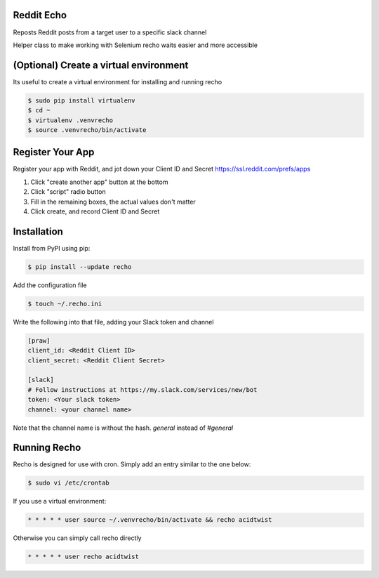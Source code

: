 Reddit Echo
===========
Reposts Reddit posts from a target user to a specific slack channel

|PyPIVersion| |TravisCI| |CoverageStatus| |CodeHealth| |PythonVersions|

Helper class to make working with Selenium recho waits easier and
more accessible

.. |TravisCI| image:: https://travis-ci.org/DankCity/recho.svg?branch=master
    :target: https://travis-ci.org/DankCity/recho
.. |CoverageStatus| image:: https://coveralls.io/repos/github/DankCity/recho/badge.svg
   :target: https://coveralls.io/github/levi-rs/recho
.. |CodeHealth| image:: https://landscape.io/github/DankCity/recho/master/landscape.svg?style=flat
   :target: https://landscape.io/github/DankCity/recho/master
.. |PyPIVersion| image:: https://badge.fury.io/py/recho.svg
    :target: https://badge.fury.io/py/recho
.. |PythonVersions| image:: https://img.shields.io/pypi/pyversions/recho.svg
    :target: https://wiki.python.org/moin/Python2orPython3

(Optional) Create a virtual environment
=======================================
Its useful to create a virtual environment for installing and running recho

.. code-block:: bash

    $ sudo pip install virtualenv
    $ cd ~
    $ virtualenv .venvrecho
    $ source .venvrecho/bin/activate

Register Your App
=================
Register your app with Reddit, and jot down your Client ID and Secret
`<https://ssl.reddit.com/prefs/apps>`_

#. Click "create another app" button at the bottom
#. Click "script" radio button
#. Fill in the remaining boxes, the actual values don't matter
#. Click create, and record Client ID and Secret


Installation
============
Install from PyPI using pip:

.. code-block:: bash

    $ pip install --update recho

Add the configuration file

.. code-block:: bash

    $ touch ~/.recho.ini


Write the following into that file, adding your Slack token and channel

.. code-block:: bash

    [praw]
    client_id: <Reddit Client ID>
    client_secret: <Reddit Client Secret>

    [slack]
    # Follow instructions at https://my.slack.com/services/new/bot
    token: <Your slack token>
    channel: <your channel name>

Note that the channel name is without the hash.
`general` instead of `#general`

Running Recho
=============

Recho is designed for use with cron. Simply add an entry similar to the one below:

.. code-block:: bash

    $ sudo vi /etc/crontab

If you use a virtual environment:

.. code-block:: bash

     * * * * * user source ~/.venvrecho/bin/activate && recho acidtwist

Otherwise you can simply call recho directly

.. code-block:: bash

     * * * * * user recho acidtwist



